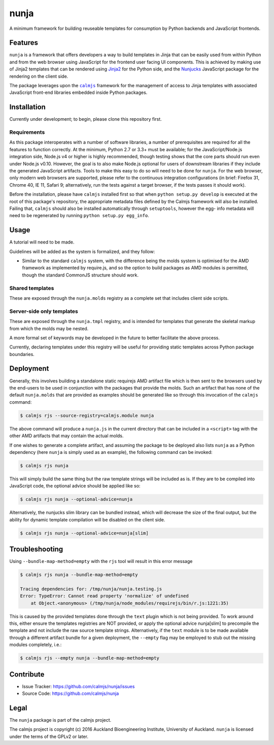nunja
=====

A minimum framework for building reuseable templates for consumption by
Python backends and JavaScript frontends.

.. image:: https://travis-ci.org/calmjs/nunja.svg?branch=master
    :target: https://travis-ci.org/calmjs/nunja
.. image:: https://ci.appveyor.com/api/projects/status/mfg7t8y4anh5futf/branch/master?svg=true
    :target: https://ci.appveyor.com/project/metatoaster/nunja/branch/master
.. image:: https://coveralls.io/repos/github/calmjs/nunja/badge.svg?branch=master
    :target: https://coveralls.io/github/calmjs/nunja?branch=master

Features
--------

``nunja`` is a framework that offers developers a way to build templates
in Jinja that can be easily used from within Python and from the web
browser using JavaScript for the frontend user facing UI components.
This is achieved by making use of Jinja2 templates that can be rendered
using `Jinja2`_ for the Python side, and the `Nunjucks`_ JavaScript
package for the rendering on the client side.

The package leverages upon the |calmjs|_ framework for the management of
access to Jinja templates with associated JavaScript front-end libraries
embedded inside Python packages.

.. _Jinja2: http://jinja.pocoo.org/
.. _Nunjucks: http://mozilla.github.io/nunjucks/
.. |calmjs| replace:: ``calmjs``
.. |nunja| replace:: ``nunja``
.. _calmjs: https://pypi.python.org/pypi/calmjs


Installation
------------

Currently under development; to begin, please clone this repository
first.

Requirements
~~~~~~~~~~~~

As this package interoperates with a number of software libraries, a
number of prerequisites are required for all the features to function
correctly.  At the minimum, Python 2.7 or 3.3+ must be available; for
the JavaScript/Node.js integration side, Node.js v4 or higher is highly
recommended, though testing shows that the core parts should run even
under Node.js v0.10.  However, the goal is to also make Node.js optional
for users of downstream libraries if they include the generated
JavaScript artifacts.  Tools to make this easy to do so will need to be
done for |nunja|.  For the web browser, only modern web browsers are
supported, please refer to the continuous integration configurations (in
brief: Firefox 31, Chrome 40, IE 11, Safari 9; alternatively, run the
tests against a target browser, if the tests passes it should work).

Before the installation, please have |calmjs| installed first so
that when ``python setup.py develop`` is executed at the root of this
package's repository, the appropriate metadata files defined by the
Calmjs framework will also be installed.  Failing that, |calmjs| should
also be installed automatically through ``setuptools``, however the egg-
info metadata will need to be regenerated by running ``python setup.py
egg_info``.


Usage
-----

A tutorial will need to be made.

Guidelines will be added as the system is formalized, and they follow:

- Similar to the standard |calmjs| system, with the difference being the
  molds system is optimised for the AMD framework as implemented by
  require.js, and so the option to build packages as AMD modules is
  permitted, though the standard CommonJS structure should work.

Shared templates
~~~~~~~~~~~~~~~~

These are exposed through the ``nunja.molds`` registry as a complete
set that includes client side scripts.

Server-side only templates
~~~~~~~~~~~~~~~~~~~~~~~~~~

These are exposed through the ``nunja.tmpl`` registry, and is intended
for templates that generate the skeletal markup from which the molds may
be nested.

A more formal set of keywords may be developed in the future to better
facilitate the above process.

Currently, declaring templates under this registry will be useful for
providing static templates across Python package boundaries.


Deployment
----------

Generally, this involves building a standalone static requirejs AMD
artifact file which is then sent to the browsers used by the end-users
to be used in conjunction with the packages that provide the molds.
Such an artifact that has none of the default ``nunja.molds`` that are
provided as examples should be generated like so through this invocation
of the |calmjs| command:

.. code:: sh

    $ calmjs rjs --source-registry=calmjs.module nunja

The above command will produce a ``nunja.js`` in the current directory
that can be included in a ``<script>`` tag with the other AMD artifacts
that may contain the actual molds.

If one wishes to generate a complete artifact, and assuming the package
to be deployed also lists |nunja| as a Python dependency (here |nunja|
is simply used as an example), the following command can be invoked:

.. code:: sh

    $ calmjs rjs nunja

This will simply build the same thing but the raw template strings will
be included as is.  If they are to be compiled into JavaScript code, the
optional advice should be applied like so:

.. code:: sh

    $ calmjs rjs nunja --optional-advice=nunja

Alternatively, the nunjucks slim library can be bundled instead, which
will decrease the size of the final output, but the ability for dynamic
template compilation will be disabled on the client side.

.. code:: sh

    $ calmjs rjs nunja --optional-advice=nunja[slim]


Troubleshooting
---------------

Using ``--bundle-map-method=empty`` with the ``rjs`` tool will result in
this error message

.. code:: sh

    $ calmjs rjs nunja --bundle-map-method=empty

    Tracing dependencies for: /tmp/nunja/nunja.testing.js
    Error: TypeError: Cannot read property 'normalize' of undefined
        at Object.<anonymous> (/tmp/nunja/node_modules/requirejs/bin/r.js:1221:35)

This is caused by the provided templates done through the ``text``
plugin which is not being provided.  To work around this, either ensure
the templates registries are NOT provided, or apply the optional advice
nunja[slim] to precompile the template and not include the raw source
template strings.  Alternatively, if the ``text`` module is to be made
available through a different artifact bundle for a given deployment,
the ``--empty`` flag may be employed to stub out the missing modules
completely, i.e.:

.. code:: sh

    $ calmjs rjs --empty nunja --bundle-map-method=empty


Contribute
----------

- Issue Tracker: https://github.com/calmjs/nunja/issues
- Source Code: https://github.com/calmjs/nunja


Legal
-----

The |nunja| package is part of the calmjs project.

The calmjs project is copyright (c) 2016 Auckland Bioengineering
Institute, University of Auckland.  |nunja| is licensed under the terms
of the GPLv2 or later.
